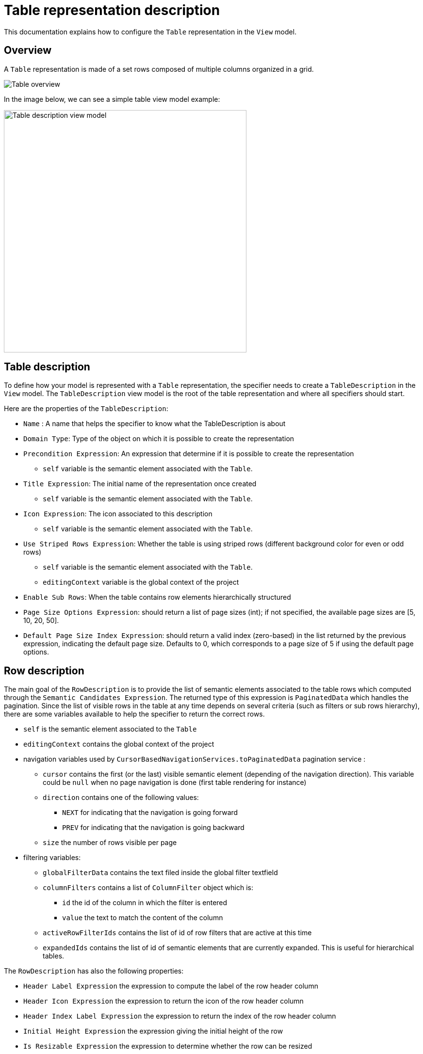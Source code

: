 = Table representation description

This documentation explains how to configure the `Table` representation in the `View` model.

== Overview

A `Table` representation is made of a set rows composed of multiple columns organized in a grid.

image::images/table-overview.png[Table overview]

In the image below, we can see a simple table view model example:

image::images/table-table-description.png[Table description view model,500, align="center"]

== Table description

To define how your model is represented with a `Table` representation, the specifier needs to create a `TableDescription` in the `View` model.
The `TableDescription` view model is the root of the table representation and where all specifiers should start.

Here are the properties of the `TableDescription`:

* `Name` : A name that helps the specifier to know what the TableDescription is about
* `Domain Type`: Type of the object on which it is possible to create the representation
* `Precondition Expression`: An expression that determine if it is possible to create the representation
** `self` variable is the semantic element associated with the `Table`.
* `Title Expression`: The initial name of the representation once created
** `self` variable is the semantic element associated with the `Table`.
* `Icon Expression`: The icon associated to this description
** `self` variable is the semantic element associated with the `Table`.
* `Use Striped Rows Expression`: Whether the table is using striped rows (different background color for even or odd rows)
** `self` variable is the semantic element associated with the `Table`.
** `editingContext` variable is the global context of the project
* `Enable Sub Rows`: When the table contains row elements hierarchically structured
* `Page Size Options Expression`: should return a list of page sizes (int); if not specified, the available page sizes are [5, 10, 20, 50].
* `Default Page Size Index Expression`: should return a valid index (zero-based) in the list returned by the previous expression, indicating the default page size.
Defaults to 0, which corresponds to a page size of 5 if using the default page options.

== Row description

The main goal of the `RowDescription` is to provide the list of semantic elements associated to the table rows which computed through the `Semantic Candidates Expression`.
The returned type of this expression is `PaginatedData` which handles the pagination.
Since the list of visible rows in the table at any time depends on several criteria (such as filters or sub rows hierarchy), there are some variables available to help the specifier to return the correct rows.

* `self` is the semantic element associated to the `Table`
* `editingContext` contains the global context of the project
* navigation variables used by `CursorBasedNavigationServices.toPaginatedData` pagination service :
** `cursor` contains the first (or the last) visible semantic element (depending of the navigation direction).
This variable could be `null` when no page navigation is done (first table rendering for instance)
** `direction` contains one of the following values:
*** `NEXT` for indicating that the navigation is going forward
*** `PREV` for indicating that the navigation is going backward
** `size` the number of rows visible per page
* filtering variables:
** `globalFilterData` contains the text filed inside the global filter textfield
** `columnFilters` contains a list of `ColumnFilter` object which is:
*** `id` the id of the column in which the filter is entered
*** `value` the text to match the content of the column
** `activeRowFilterIds` contains the list of id of row filters that are active at this time
** `expandedIds` contains the list of id of semantic elements that are currently expanded.
This is useful for hierarchical tables.

The `RowDescription` has also the following properties:

* `Header Label Expression` the expression to compute the label of the row header column
* `Header Icon Expression` the expression to return the icon of the row header column
* `Header Index Label Expression` the expression to return the index of the row header column
* `Initial Height Expression` the expression giving the initial height of the row
* `Is Resizable Expression` the expression to determine whether the row can be resized
* `Depth Level Expression` the expression to compute the depth level of the row (hierarchical table)

All those expression have access to the following variables to perform their computation:

** `self` the semantic element associated to the row
** `rowIndex` an integer value of the index of the row inside the page

== Column description

Once the row description is specified, it is time to tackle the vertical dimension by defining what columns should be displayed in the table.
Unlike the line description which is unique for a given table, there could be multiple column descriptions underneath a table description.

Here are the properties of the column description:

* `Domain Type` contains a type that is used to filter candidate expression result (could be empty)
* `Semantic Candidates Expression` the expression that returns all semantic elements handled by this column description. Each returned element will be handled by a column in the table.
Similarly of row candidate elements expression, we have the same set of variables here.
The `self` variable that contains the *table semantic element*.

* `Precondition Expression` the expression to determine whether the column candidate element should be render or not.
The `self` variable is containing the semantic column element itself.
* `Header Index Label Expression` the expression that returns text of the index shown in the column header
* `Header Label Expression` the expression that returns the text to display in the column header
* `Header Icon Expression` the expression that returns the icon of this column
* `Initial Width Expression` the expression that computes the initial width of the column
* `Is Resizable Expression`  the expression to determine whether the column can be resized
* `Filter Widget Expression` the expression to compute the kind of widget to use for column filters among following values:
** 'range'
** 'range-slider'
** 'text'
Inside those expressions, the specifier can use the `self` variable to access the semantic element of each column.
There is also a new variable named `columnIndex` which contains the numerical index of each column among all columns handled by this column description.

== Cell description

The cell description describes how the actual value between a row and a column is computed.

Here is the list of the cell description properties:

* `Name` the name of the cell description visible in the view model
* `Precondition expression` the expression that is evaluated to determine whether this cell should be rendered or not
* `Selected Target Object Expression` the expression that returns a semantic element when the cell is selected.
If this expression is omitted then the row semantic element is used instead.
* `Value Expression` the expression that returns the value of the cell
* `Tooltip Expression` the expression that returns the tooltip of the cell

All those expressions can access the *row semantic element* using the `self` variable.
The *column semantic element* is referenced by the `columnTargetObject` variable.

== Cell widget description

A cell description must have one single child of type `CellWidgetDescription` used to render the value of the cell.
At the moment, the available cell widget descriptions are:

* `CellTextfieldWidgetDescription`: the cell is rendered as a single line text field.
* `CellTextareaWidgetDescription`: the cell is rendered as a multi line text field.
* `CellLabelWidgetDescription`: the cell is rendered as a read only text with an icon specified in its property `Icon Expression`
* `CellCheckboxWidgetDescription`: the cell is rendered as a checkbox (only available if you extend `sirius-web-application` itself, as it is not part of the core `sirius-components-table`).

The default cell widget description is `CellTextfieldWidgetDescription`.
As far as editable widgets are concerned, specifier can define edit operations as children of the cell widget description element in the view model.

It is also possible for applications to contribute new, custom cell widgets.
The `CellCheckboxWidgetDescription` mentioned above is such an example that can serve as a blueprint.

== Row filter description

A table description may contain row filter descriptions that are be visible in the row filter menu action in the top toolbar of the table (see user documentation).

These descriptions have the following properties:

* `id` the id associated to this row filter.
This id is stored in the `activeRowFilterIds` variable when it is active.
* `Label Expression` the expression that returns the label of the row filter in the menu.
* `Initial State Expression` the expression to determine whether the row filter is active when table first renders.

Inside these expressions, it is possible to use the following variable:

* `editingContext` the global editing context associated to the project

== Row context menu entry description

It is possible to specify actions that can be applied on rows (see section `Row action menu` of the user documentation).
These actions should be described as child of the row description element in the view model.

Here is the list of properties specifiers need to fill:

* `Name` the name of the context menu action in the view model
* `Label Expression` the expression that returns the label to use inside the Row context menu.
* `Icon URL Expression` the expression that returns the icon path to use (this icon if provided is visible right before the label)
* `Precondition Expression` the expression to determine whether this action is part of the menu of the current row.

Here is the list of variables that are available during evaluation of these expressions:

* `self` the semantic element associated to the current row
* `editingContext` the global editing context associated to the project
* `table` the table object itself
* `selectedRow` the current row of the table

Operations preformed when the action is triggered in the front end can be specified as children of the `RowContextMenuEntryDescription` element as usual.

